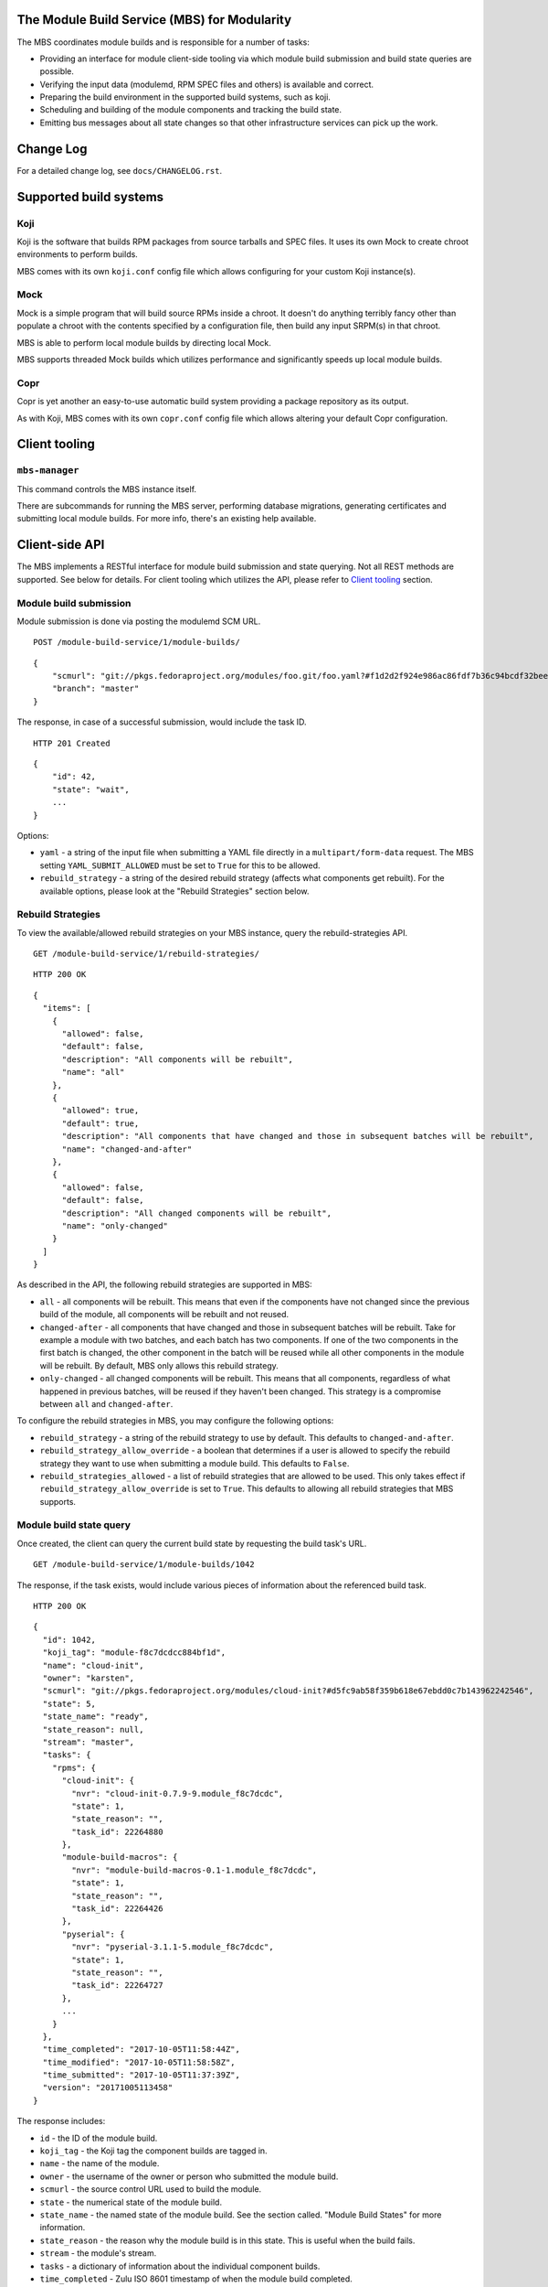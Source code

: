 The Module Build Service (MBS) for Modularity
=============================================

The MBS coordinates module builds and is responsible for a number of
tasks:

- Providing an interface for module client-side tooling via which module build
  submission and build state queries are possible.
- Verifying the input data (modulemd, RPM SPEC files and others) is available
  and correct.
- Preparing the build environment in the supported build systems, such as koji.
- Scheduling and building of the module components and tracking the build
  state.
- Emitting bus messages about all state changes so that other infrastructure
  services can pick up the work.


Change Log
==========

For a detailed change log, see ``docs/CHANGELOG.rst``.

Supported build systems
=======================

Koji
----

Koji is the software that builds RPM packages from source tarballs and
SPEC files. It uses its own Mock to create chroot environments to
perform builds.

MBS comes with its own ``koji.conf`` config file which allows configuring
for your custom Koji instance(s).

Mock
----

Mock is a simple program that will build source RPMs inside a chroot. It
doesn't do anything terribly fancy other than populate a chroot with the
contents specified by a configuration file, then build any input SRPM(s)
in that chroot.

MBS is able to perform local module builds by directing local Mock.

MBS supports threaded Mock builds which utilizes performance and
significantly speeds up local module builds.

Copr
----

Copr is yet another an easy-to-use automatic build system providing a
package repository as its output.

As with Koji, MBS comes with its own ``copr.conf`` config file which allows
altering your default Copr configuration.

_`Client tooling`
=================

``mbs-manager``
---------------

This command controls the MBS instance itself.

There are subcommands for running the MBS server, performing database
migrations, generating certificates and submitting local module
builds. For more info, there's an existing help available.

Client-side API
===============

The MBS implements a RESTful interface for module build submission and state
querying. Not all REST methods are supported. See below for details. For client
tooling which utilizes the API, please refer to `Client tooling`_ section.

Module build submission
-----------------------

Module submission is done via posting the modulemd SCM URL.

::

    POST /module-build-service/1/module-builds/

::

    {
        "scmurl": "git://pkgs.fedoraproject.org/modules/foo.git/foo.yaml?#f1d2d2f924e986ac86fdf7b36c94bcdf32beec15",
        "branch": "master"
    }

The response, in case of a successful submission, would include the task ID.

::

    HTTP 201 Created

::

    {
        "id": 42,
        "state": "wait",
        ...
    }

Options:

- ``yaml`` - a string of the input file when submitting a YAML file directly in a
  ``multipart/form-data`` request. The MBS setting ``YAML_SUBMIT_ALLOWED`` must be set to ``True``
  for this to be allowed.
- ``rebuild_strategy`` - a string of the desired rebuild strategy (affects what components get
  rebuilt). For the available options, please look at the "Rebuild Strategies" section below.


Rebuild Strategies
------------------

To view the available/allowed rebuild strategies on your MBS instance, query the rebuild-strategies
API.

::

    GET /module-build-service/1/rebuild-strategies/

::

    HTTP 200 OK

::

    {
      "items": [
        {
          "allowed": false,
          "default": false,
          "description": "All components will be rebuilt",
          "name": "all"
        },
        {
          "allowed": true,
          "default": true,
          "description": "All components that have changed and those in subsequent batches will be rebuilt",
          "name": "changed-and-after"
        },
        {
          "allowed": false,
          "default": false,
          "description": "All changed components will be rebuilt",
          "name": "only-changed"
        }
      ]
    }


As described in the API, the following rebuild strategies are supported in MBS:

- ``all`` - all components will be rebuilt. This means that even if the components have not changed
  since the previous build of the module, all components will be rebuilt and not reused.
- ``changed-after`` - all components that have changed and those in subsequent batches will be
  rebuilt. Take for example a module with two batches, and each batch has two components. If one of
  the two components in the first batch is changed, the other component in the batch will be reused
  while all other components in the module will be rebuilt. By default, MBS only allows this
  rebuild strategy.
- ``only-changed`` - all changed components will be rebuilt. This means that all components,
  regardless of what happened in previous batches, will be reused if they haven't been changed.
  This strategy is a compromise between ``all`` and ``changed-after``.

To configure the rebuild strategies in MBS, you may configure the following options:

- ``rebuild_strategy`` - a string of the rebuild strategy to use by default. This defaults to
  ``changed-and-after``.
- ``rebuild_strategy_allow_override`` - a boolean that determines if a user is allowed to specify
  the rebuild strategy they want to use when submitting a module build. This defaults to ``False``.
- ``rebuild_strategies_allowed`` - a list of rebuild strategies that are allowed to be used. This
  only takes effect if ``rebuild_strategy_allow_override`` is set to ``True``. This defaults to
  allowing all rebuild strategies that MBS supports.


Module build state query
------------------------

Once created, the client can query the current build state by requesting the
build task's URL.

::

    GET /module-build-service/1/module-builds/1042

The response, if the task exists, would include various pieces of information
about the referenced build task.

::

    HTTP 200 OK

::

    {
      "id": 1042,
      "koji_tag": "module-f8c7dcdcc884bf1d",
      "name": "cloud-init",
      "owner": "karsten",
      "scmurl": "git://pkgs.fedoraproject.org/modules/cloud-init?#d5fc9ab58f359b618e67ebdd0c7b143962242546",
      "state": 5,
      "state_name": "ready",
      "state_reason": null,
      "stream": "master",
      "tasks": {
        "rpms": {
          "cloud-init": {
            "nvr": "cloud-init-0.7.9-9.module_f8c7dcdc",
            "state": 1,
            "state_reason": "",
            "task_id": 22264880
          },
          "module-build-macros": {
            "nvr": "module-build-macros-0.1-1.module_f8c7dcdc",
            "state": 1,
            "state_reason": "",
            "task_id": 22264426
          },
          "pyserial": {
            "nvr": "pyserial-3.1.1-5.module_f8c7dcdc",
            "state": 1,
            "state_reason": "",
            "task_id": 22264727
          },
          ...
        }
      },
      "time_completed": "2017-10-05T11:58:44Z",
      "time_modified": "2017-10-05T11:58:58Z",
      "time_submitted": "2017-10-05T11:37:39Z",
      "version": "20171005113458"
    }

The response includes:

- ``id`` - the ID of the module build.
- ``koji_tag`` - the Koji tag the component builds are tagged in.
- ``name`` - the name of the module.
- ``owner`` - the username of the owner or person who submitted the module build.
- ``scmurl`` - the source control URL used to build the module.
- ``state`` - the numerical state of the module build.
- ``state_name`` - the named state of the module build. See the section called.
  "Module Build States" for more information.
- ``state_reason`` - the reason why the module build is in this state. This is useful
  when the build fails.
- ``stream`` - the module's stream.
- ``tasks`` - a dictionary of information about the individual component builds.
- ``time_completed`` - Zulu ISO 8601 timestamp of when the module build completed.
- ``time_modified`` - Zulu ISO 8601 timestamp of when the module build was last modified.
- ``time_submitted`` - Zulu ISO 8601 timestamp of when the module build was submitted.
- ``version`` - the module build's version.


Listing all module builds
-------------------------

The list of all tracked builds and their states can be obtained by
querying the "module-builds" resource.
There are a number of configurable GET parameters to change how the
module builds are displayed. These parameters are:

- ``verbose`` - Shows the builds with additional detail such as the modulemd
  and state trace (i.e. ``verbose=True``). This value defaults to ``False``.
- ``page`` - Specifies which page should be displayed (e.g. ``page=3``). This
  value defaults to 1.
- ``per_page`` - Specifies how many items per page should be displayed
  (e.g. ``per_page=20``). This value defaults to 10.
- ``order_by`` - a database column to order the API by in ascending order.
- ``order_desc_by`` - a database column to order the API by in descending order. This defaults to
  ``id``.

An example of querying the "module-builds" resource with the "per_page" and the "page"
parameters::

    GET /module-build-service/1/module-builds/?per_page=2&page=1

::

    HTTP 200 OK

::

    {
      "items": [
        {
          "id": 124,
          "koji_tag": "module-de66baf89b40367c",
          "name": "testmodule",
          "owner": "mprahl",
          "scmurl": "git://pkgs.fedoraproject.org/modules/testmodule?#86d9cfe53d20118d863ae051641fc3784d91d981",
          "state": 5,
          "state_name": "ready",
          "state_reason": null,
          "stream": "master",
          "tasks": {
            "rpms": {
              "ed": {
                "nvr": "ed-1.14.1-4.module_d2a2f5c8",
                "state": 1,
                "state_reason": "Reused component from previous module build",
                "task_id": 22267993
              },
              "mksh": {
                "nvr": "mksh-56b-1.module_d2a2f5c8",
                "state": 1,
                "state_reason": "Reused component from previous module build",
                "task_id": 22268059
              }
            }
          },
          "time_completed": "2017-10-05T18:45:56Z",
          "time_modified": "2017-10-05T18:46:10Z",
          "time_submitted": "2017-10-05T18:34:39Z",
          "version": "20171005183359"
        },
        {
          "id": 123,
          "koji_tag": "module-4620ad476f3d2b5c",
          "name": "testmodule",
          "owner": "mprahl",
          "scmurl": "git://pkgs.fedoraproject.org/modules/testmodule?#373bb6eccccbfebbcb222a2723e643e7095c7973",
          "state": 5,
          "state_name": "ready",
          "state_reason": null,
          "stream": "master",
          "tasks": {
            "rpms": {
              "ed": {
                "nvr": "ed-1.14.1-4.module_d2a2f5c8",
                "state": 1,
                "state_reason": "Reused component from previous module build",
                "task_id": 22267993
              },
              "mksh": {
                "nvr": "mksh-56b-1.module_d2a2f5c8",
                "state": 1,
                "state_reason": "Reused component from previous module build",
                "task_id": 22268059
              }
            }
          },
          "time_completed": "2017-10-05T18:45:50Z",
          "time_modified": "2017-10-05T18:46:01Z",
          "time_submitted": "2017-10-05T18:24:09Z",
          "version": "20171005182359"
        }
      ],
      "meta": {
        "first": "http://mbs.fedoraproject.org/module-build-service/1/module-builds/?per_page=2&page=1",
        "last": "http://mbs.fedoraproject.org/module-build-service/1/module-builds/?per_page=2&page=340",
        "next": "http://mbs.fedoraproject.org/module-build-service/1/module-builds/?per_page=2&page=2",
        "page": 1,
        "pages": 60,
        "per_page": 2,
        "prev": null,
        "total": 120
      }
    }


An example of querying the "module-builds" resource with the "verbose", "per_page", and the "page"
parameters::

    GET /module-build-service/1/module-builds/?per_page=2&page=1?verbose=true

::

    HTTP 200 OK

::

    {
      "items": [
        {
          "component_builds": [
            57047,
            57048
          ],
          "id": 124,
          "koji_tag": "module-de66baf89b40367c",
          "modulemd": "...."
          "name": "testmodule",
          "owner": "mprahl",
          "scmurl": "git://pkgs.fedoraproject.org/modules/testmodule?#86d9cfe53d20118d863ae051641fc3784d91d981",
          "state": 5,
          "state_name": "ready",
          "state_reason": null,
          "state_trace": [
            {
              "reason": null,
              "state": 1,
              "state_name": "wait",
              "time": "2017-10-05T18:34:50Z"
            },
            ...
          ],
          "state_url": "/module-build-service/1/module-builds/1053",
          "stream": "master",
          "tasks": {
            "rpms": {
              "ed": {
                "nvr": "ed-1.14.1-4.module_d2a2f5c8",
                "state": 1,
                "state_reason": "Reused component from previous module build",
                "task_id": 22267993
              },
              "mksh": {
                "nvr": "mksh-56b-1.module_d2a2f5c8",
                "state": 1,
                "state_reason": "Reused component from previous module build",
                "task_id": 22268059
              }
            }
          },
          "time_completed": "2017-10-05T18:45:56Z",
          "time_modified": "2017-10-05T18:46:10Z",
          "time_submitted": "2017-10-05T18:34:39Z",
          "version": "20171005183359"
        },
        {
          "component_builds": [
            57045,
            57046
          ],
          "id": 123,
          "koji_tag": "module-4620ad476f3d2b5c",
          "modulemd": "...."
          "name": "testmodule",
          "owner": "mprahl",
          "scmurl": "git://pkgs.fedoraproject.org/modules/testmodule?#373bb6eccccbfebbcb222a2723e643e7095c7973",
          "state": 5,
          "state_name": "ready",
          "state_reason": null,
          "state_trace": [
            {
              "reason": null,
              "state": 1,
              "state_name": "wait",
              "time": "2017-10-05T18:24:19Z"
            },
            ...
          ],
          "state_url": "/module-build-service/1/module-builds/1052",
          "stream": "master",
          "tasks": {
            "rpms": {
              "ed": {
                "nvr": "ed-1.14.1-4.module_d2a2f5c8",
                "state": 1,
                "state_reason": "Reused component from previous module build",
                "task_id": 22267993
              },
              "mksh": {
                "nvr": "mksh-56b-1.module_d2a2f5c8",
                "state": 1,
                "state_reason": "Reused component from previous module build",
                "task_id": 22268059
              }
            }
          },
          "time_completed": "2017-10-05T18:45:50Z",
          "time_modified": "2017-10-05T18:46:01Z",
          "time_submitted": "2017-10-05T18:24:09Z",
          "version": "20171005182359"
        }
      ],
      "meta": {
        "first": "http://mbs.fedoraproject.org/module-build-service/1/module-builds/?verbose=true&per_page=2&page=1",
        "last": "http://mbs.fedoraproject.org/module-build-service/1/module-builds/?verbose=true&per_page=2&page=340",
        "next": "http://mbs.fedoraproject.org/module-build-service/1/module-builds/?verbose=true&per_page=2&page=2",
        "page": 1,
        "pages": 120,
        "per_page": 2,
        "prev": null,
        "total": 60
      }
    }

Filtering module builds
-----------------------

The module builds can be filtered by a variety of GET parameters. Some of these
parameters include:

- ``batch``
- ``cg_build_koji_tag``
- ``completed_after`` (Zulu ISO 8601 format e.g. ``completed_after=2016-08-23T09:40:07Z``)
- ``completed_before`` (Zulu ISO 8601 format e.g. ``completed_before=2016-08-22T09:40:07Z``)
- ``koji_tag``
- ``modified_after`` (Zulu ISO 8601 format e.g. ``modified_after=2016-08-22T09:40:07Z``)
- ``modified_before`` (Zulu ISO 8601 format e.g. ``modified_before=2016-08-23T09:40:07Z``)
- ``name``
- ``new_repo_task_id``
- ``owner``
- ``rebuild_strategy``
- ``scmurl``
- ``state`` (can be the state name or the state ID e.g. ``state=done``)
- ``state_reason``
- ``stream``
- ``submitted_after`` (Zulu ISO 8601 format e.g. ``submitted_after=2016-08-22T09:40:07Z``)
- ``submitted_before`` (Zulu ISO 8601 format e.g. ``submitted_before=2016-08-23T09:40:07Z``)
- ``version``

An example of querying the "module-builds" resource with the "state",
and the "submitted_before" parameters::

    GET /module-build-service/1/module-builds/?state=done&submitted_before=2016-08-23T08:10:07Z

::

    HTTP 200 OK

::

    {
      "items": [
        {
          "id": 3,
          "state": 3,
          ...
        },
        {
          "id": 2,
          "state": 3,
          ...
        },
        {
          "id": 1,
          "state": 3,
          ...
        }
      ],
      "meta": {
        "first": "https://127.0.0.1:5000/module-build-service/1/module-builds/?per_page=10&page=1",
        "last": "https://127.0.0.1:5000/module-build-service/1/module-builds/?per_page=10&page=1",
        "page": 1,
        "pages": 1,
        "per_page": 3,
        "total": 3
      }

Component build state query
---------------------------

Getting particular component build is very similar to a module build query.

::

    GET /module-build-service/1/component-builds/1

The response, if the build exists, would include various pieces of information
about the referenced component build.

::

    HTTP 200 OK

::

    {
      "format": "rpms",
      "id": 854,
      "module_build": 42,
      "package": "pth",
      "state": 1,
      "state_name": "COMPLETE",
      "state_reason": "",
      "task_id": 18367215
    }


The response includes:

- ``id`` - the ID of the component build.
- ``format`` - typically "rpms".
- ``package`` - the package name.
- ``state`` - the numerical state of the component build.
- ``state_name`` - the named component build state and can be "COMPLETE",
  "FAILED", or "CANCELED".
- ``state_reason`` - the reason why the component build is in this state. This is useful
  when the build fails.
- ``task_id`` - the related task ID in the backend buildsystem.


Listing component builds
------------------------

An example of querying the "component-builds" resource without any additional
parameters::

    GET /module-build-service/1/component-builds/

::

    HTTP 200 OK

::

    {
      "items": [
        {
          "format": "rpms",
          "id": 854,
          "module_build": 42,
          "package": "pth",
          "state": 1,
          "state_name": "COMPLETE",
          "state_reason": "",
          "state_trace": [
            {
              "reason": "Submitted pth to Koji",
              "state": 0,
              "state_name": "init",
              "time": "2017-03-14T00:07:43Z"
            },
            {
              "reason": "",
              "state": 1,
              "state_name": "wait",
              "time": "2017-03-14T00:13:30Z"
            },
            {
              "reason": "",
              "state": 1,
              "state_name": "wait",
              "time": "2017-03-14T14:41:21Z"
            }
          ],
          "task_id": 18367215
        },
        ...
      ],
      "meta": {
        "first": "http://mbs.fedoraproject.org/module-build-service/1/component-builds/?per_page=10&page=1",
        "last": "http://mbs.fedoraproject.org/module-build-service/1/component-builds/?per_page=10&page=5604",
        "next": "http://mbs.fedoraproject.org/module-build-service/1/component-builds/?per_page=10&page=2",
        "page": 1,
        "pages": 5604,
        "per_page": 10,
        "prev": null,
        "total": 56033
      }
    }



Filtering component builds
--------------------------

The component builds can be filtered by a variety of GET parameters. Some of these
parameters include:

- ``batch``
- ``build_time_only`` (boolean e.g. "true" or "false")
- ``format``
- ``module_id`` or ``module_build``
- ``nvr``
- ``package``
- ``ref``
- ``scmurl``
- ``state``
- ``state_reason``
- ``tagged`` (boolean e.g. "true" or "false")
- ``tagged_in_final`` (boolean e.g. "true" or "false")
- ``task_id``


Listing about
-------------

This API shows information about the MBS server::

    GET /module-build-service/1/about/

::

    HTTP 200 OK

::

    {
      "auth_method": "oidc",
      "version": "1.3.26"
    }


HTTP Response Codes
-------------------

Possible response codes are for various requests include:

- HTTP 200 OK - The task exists and the query was successful.
- HTTP 201 Created - The module build task was successfully created.
- HTTP 400 Bad Request - The client's input isn't a valid request.
- HTTP 401 Unauthorized - No 'authorization' header found.
- HTTP 403 Forbidden - The SCM URL is not pointing to a whitelisted SCM server.
- HTTP 404 Not Found - The requested URL has no handler associated with it or
  the requested resource doesn't exist.
- HTTP 409 Conflict - The submitted module's NVR already exists.
- HTTP 422 Unprocessable Entity - The submitted modulemd file is not valid or
  the module components cannot be retrieved
- HTTP 500 Internal Server Error - An unknown error occured.
- HTTP 501 Not Implemented - The requested URL is valid but the handler isn't
  implemented yet.
- HTTP 503 Service Unavailable - The service is down, possibly for maintanance.

_`Module Build States`
----------------------

You can see the list of possible states with::

    from module_build_service.models import BUILD_STATES
    print(BUILD_STATES)

Here's a description of what each of them means:

init
~~~~

This is (obviously) the first state a module build enters.

When a user first submits a module build, it enters this state. We parse the
modulemd file, learn the NVR, and create a record for the module build.

Then, we validate that the components are available, and that we can fetch
them. If this is all good, then we set the build to the 'wait' state. If
anything goes wrong, we jump immediately to the 'failed' state.

wait
~~~~

Here, the scheduler picks up tasks in wait and switches to build immediately.
Eventually, we'll add throttling logic here so we don't submit too many
builds for the build system to handle.

build
~~~~~

The scheduler works on builds in this state. We prepare the buildroot, submit
builds for all the components, and wait for the results to come back.

done
~~~~

Once all components have succeeded, we set the top-level module build to 'done'.

failed
~~~~~~

If any of the component builds fail, then we set the top-level module
build to 'failed' also.

ready
~~~~~

This is a state to be set when a module is ready to be part of a
larger compose. perhaps it is set by an external service that knows
about the Grand Plan.

Bus messages
============

Supported messaging backends:

- fedmsg - Federated Messaging with ZeroMQ
- in_memory - Local/internal messaging only
- amq - Apache ActiveMQ

Message Topic
-------------

The suffix for message topics concerning changes in module state is
``module.state.change``. Currently, it is expected that these messages are sent
from koji or module_build_service_daemon, i.e. the topic is prefixed with
``*.buildsys.`` or ``*.module_build_service.``, respectively.

Message Body
------------

The message body is a dictionary with these fields:

``state``
~~~~~~~~~

This is the current state of the module, corresponding with the states
described above in `Module Build States`_.

``name``, ``version``, ``release``
~~~~~~~~~~~~~~~~~~~~~~~~~~~~~~~~~~

Name, version and release of the module.

``scmurl``
~~~~~~~~~~

Specifies the exact repository state from which a module is built.

E.g. ``"scmurl": "git://pkgs.stg.fedoraproject.org/modules/testmodule.git?#020ea37251df5019fde9e7899d2f7d7a987dfbf5"``

``topdir``
~~~~~~~~~~

The toplevel directory containing the trees for each architecture of a module.
This field is only present when a module finished building, i.e. with the
states 'done' or 'ready'.

Configuration
=============

MBS configures itself according to the environment where it runs + according to
the following rules (all of them are evaluated from top to bottom):

- DevConfiguration is the initial configuration chosen.
- If configuration file is found within its final installation location,
  ProdConfiguration is assumed.
- If Flask app running within mod_wsgi is detected,
  ProdConfiguration is assumed.
- If environment variables determining configuration file/section are found,
  they are used for configuration. Following environment variables are
  recognized:

    - ``MBS_CONFIG_FILE``: Overrides default configuration file location,
      typically ``/etc/module-build-service/config.py``.
    - ``MBS_CONFIG_SECTION``: Overrides configuration section.

  It is possible to set these values in httpd using ``SetEnv``,
  anywhere in ``/etc/profile.d/`` etc.

- If test-runtime environment is detected,
  TestConfiguration is used, otherwise...
- if ``MODULE_BUILD_SERVICE_DEVELOPER_ENV`` is set to some reasonable
  value, DevConfiguration is forced and ``config.py`` is used directly from the
  MBS's develop instance. For more information see ``docs/CONTRIBUTING.rst``.


Setting Up Kerberos + LDAP Authentication
=========================================

MBS defaults to using OIDC as its authentication mechanism. It additionally
supports Kerberos + LDAP, where Kerberos proves the user's identity and LDAP
is used to determine the user's group membership. To configure this, the following
must be set in ``/etc/module-build-service/config.py``:

- ``AUTH_METHOD`` must be set to ``'kerberos'``.
- ``KERBEROS_HTTP_HOST`` can override the hostname MBS will present itself as when
  performing Kerberos authentication. If this is not set, Python will try to guess the
  hostname of the server.
- ``KERBEROS_KEYTAB`` is the path to the keytab used by MBS. If this is not set,
  the environment variable ``KRB5_KTNAME`` will be used.
- ``LDAP_URI`` is the URI to connect to LDAP (e.g. ``'ldaps://ldap.domain.local:636'``
  or ``'ldap://ldap.domain.local'``).
- ``LDAP_GROUPS_DN`` is the distinguished name of the container or organizational unit where groups
  are located (e.g. ``'ou=groups,dc=domain,dc=local'``). MBS does not search the tree below the
  distinguished name specified here for security reasons because it ensures common names are
  unique.
- ``ALLOWED_GROUPS`` and ``ADMIN_GROUPS`` both need to declare the common name of the LDAP groups,
  not the distinguished name.

Development
===========

For help on setting up a development environment, see ``docs/CONTRIBUTING.rst``.

License
=======

MBS is licensed under MIT license. See LICENSE file for details.

Parts of MBS are licensed under 3-clause BSD license from:
https://github.com/projectatomic/atomic-reactor/blob/master/LICENSE
